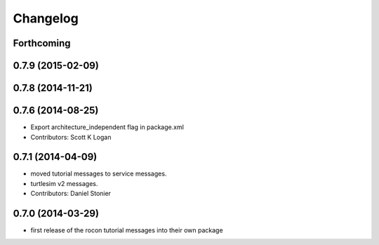 Changelog
=========

Forthcoming
-----------

0.7.9 (2015-02-09)
------------------

0.7.8 (2014-11-21)
------------------

0.7.6 (2014-08-25)
------------------
* Export architecture_independent flag in package.xml
* Contributors: Scott K Logan

0.7.1 (2014-04-09)
------------------
* moved tutorial messages to service messages.
* turtlesim v2 messages.
* Contributors: Daniel Stonier

0.7.0 (2014-03-29)
------------------
* first release of the rocon tutorial messages into their own package


